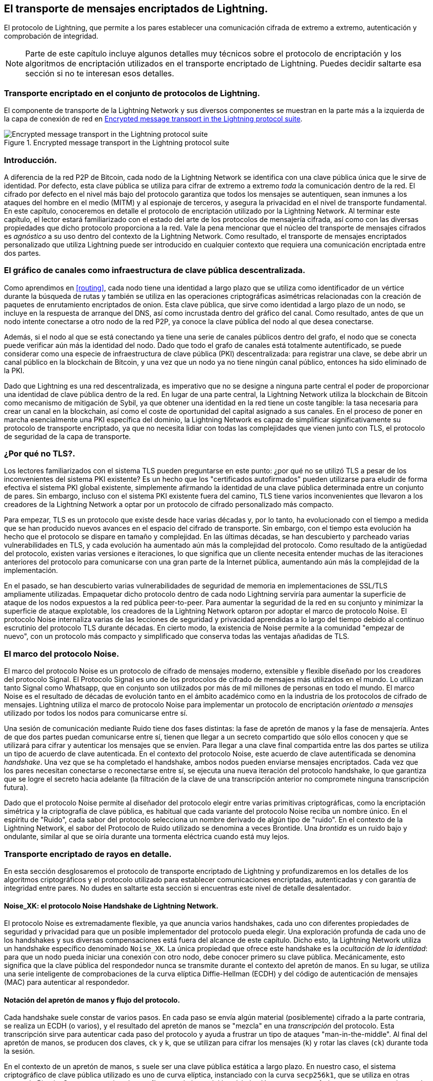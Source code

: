 [[transporte_de_mensajes_encriptados]]
== El transporte de mensajes encriptados de Lightning.

El protocolo de Lightning, que permite a los pares establecer una comunicación cifrada de extremo a extremo, autenticación y comprobación de integridad.

[NOTE]
====
Parte de este capítulo incluye algunos detalles muy técnicos sobre el protocolo de encriptación y los algoritmos de encriptación utilizados en el transporte encriptado de Lightning. Puedes decidir saltarte esa sección si no te interesan esos detalles.
====

=== Transporte encriptado en el conjunto de protocolos de Lightning.

El componente de transporte de la Lightning Network y sus diversos componentes se muestran en la parte más a la izquierda de la capa de conexión de red en <<LN_protocol_encrypted_transport_highlight>>.

[[LN_protocol_encrypted_transport_highlight]]
.Encrypted message transport in the Lightning protocol suite
image::images/mtln_1401.png["Encrypted message transport in the Lightning protocol suite"]

=== Introducción.

A diferencia de la red P2P de Bitcoin, cada nodo de la Lightning Network se identifica con una clave pública única que le sirve de identidad. Por defecto, esta clave pública se utiliza para cifrar de extremo a extremo _toda_ la comunicación dentro de la red. El cifrado por defecto en el nivel más bajo del protocolo garantiza que todos los mensajes se autentiquen, sean inmunes a los ataques del hombre en el medio (MITM) y al espionaje de terceros, y asegura la privacidad en el nivel de transporte fundamental. En este capítulo, conoceremos en detalle el protocolo de encriptación utilizado por la Lightning Network. Al terminar este capítulo, el lector estará familiarizado con el estado del arte de los protocolos de mensajería cifrada, así como con las diversas propiedades que dicho protocolo proporciona a la red. Vale la pena mencionar que el núcleo del transporte de mensajes cifrados es _agnóstico_ a su uso dentro del contexto de la Lightning Network. Como resultado, el transporte de mensajes encriptados personalizado que utiliza Lightning puede ser introducido en cualquier contexto que requiera una comunicación encriptada entre dos partes. 

=== El gráfico de canales como infraestructura de clave pública descentralizada.

Como aprendimos en <<routing>>, cada nodo tiene una identidad a largo plazo que se utiliza como identificador de un vértice durante la búsqueda de rutas y también se utiliza en las operaciones criptográficas asimétricas relacionadas con la creación de paquetes de enrutamiento encriptados de onion. Esta clave pública, que sirve como identidad a largo plazo de un nodo, se incluye en la respuesta de arranque del DNS, así como incrustada dentro del gráfico del canal. Como resultado, antes de que un nodo intente conectarse a otro nodo de la red P2P, ya conoce la clave pública del nodo al que desea conectarse.

Además, si el nodo al que se está conectando ya tiene una serie de canales públicos dentro del grafo, el nodo que se conecta puede verificar aún más la identidad del nodo. Dado que todo el grafo de canales está totalmente autentificado, se puede considerar como una especie de infraestructura de clave pública (PKI) descentralizada: para registrar una clave, se debe abrir un canal público en la blockchain de Bitcoin, y una vez que un nodo ya no tiene ningún canal público, entonces ha sido eliminado de la PKI.

Dado que Lightning es una red descentralizada, es imperativo que no se designe a ninguna parte central el poder de proporcionar una identidad de clave pública dentro de la red. En lugar de una parte central, la Lightning Network utiliza la blockchain de Bitcoin como mecanismo de mitigación de Sybil, ya que obtener una identidad en la red tiene un coste tangible: la tasa necesaria para crear un canal en la blockchain, así como el coste de oportunidad del capital asignado a sus canales. En el proceso de poner en marcha esencialmente una PKI específica del dominio, la Lightning Network es capaz de simplificar significativamente su protocolo de transporte encriptado, ya que no necesita lidiar con todas las complejidades que vienen junto con TLS, el protocolo de seguridad de la capa de transporte.

=== ¿Por qué no TLS?.

Los lectores familiarizados con el sistema TLS pueden preguntarse en este punto: ¿por qué no se utilizó TLS a pesar de los inconvenientes del sistema PKI existente? Es un hecho que los "certificados autofirmados" pueden utilizarse para eludir de forma efectiva el sistema PKI global existente, simplemente afirmando la identidad de una clave pública determinada entre un conjunto de pares. Sin embargo, incluso con el sistema PKI existente fuera del camino, TLS tiene varios inconvenientes que llevaron a los creadores de la Lightning Network a optar por un protocolo de cifrado personalizado más compacto.

Para empezar, TLS es un protocolo que existe desde hace varias décadas y, por lo tanto, ha evolucionado con el tiempo a medida que se han producido nuevos avances en el espacio del cifrado de transporte. Sin embargo, con el tiempo esta evolución ha hecho que el protocolo se dispare en tamaño y complejidad. En las últimas décadas, se han descubierto y parcheado varias vulnerabilidades en TLS, y cada evolución ha aumentado aún más la complejidad del protocolo. Como resultado de la antigüedad del protocolo, existen varias versiones e iteraciones, lo que significa que un cliente necesita entender muchas de las iteraciones anteriores del protocolo para comunicarse con una gran parte de la Internet pública, aumentando aún más la complejidad de la implementación.

En el pasado, se han descubierto varias vulnerabilidades de seguridad de memoria en implementaciones de SSL/TLS ampliamente utilizadas. Empaquetar dicho protocolo dentro de cada nodo Lightning serviría para aumentar la superficie de ataque de los nodos expuestos a la red pública peer-to-peer. Para aumentar la seguridad de la red en su conjunto y minimizar la superficie de ataque explotable, los creadores de la Lightning Network optaron por adoptar el marco de protocolo Noise. El protocolo Noise internaliza varias de las lecciones de seguridad y privacidad aprendidas a lo largo del tiempo debido al continuo escrutinio del protocolo TLS durante décadas. En cierto modo, la existencia de Noise permite a la comunidad "empezar de nuevo", con un protocolo más compacto y simplificado que conserva todas las ventajas añadidas de TLS.

=== El marco del protocolo Noise.

El marco del protocolo Noise es un protocolo de cifrado de mensajes moderno, extensible y flexible diseñado por los creadores del protocolo Signal. El Protocolo Signal es uno de los protocolos de cifrado de mensajes más utilizados en el mundo. Lo utilizan tanto Signal como Whatsapp, que en conjunto son utilizados por más de mil millones de personas en todo el mundo. El marco Noise es el resultado de décadas de evolución tanto en el ámbito académico como en la industria de los protocolos de cifrado de mensajes. Lightning utiliza el marco de protocolo Noise para implementar un protocolo de encriptación _orientado a mensajes_ utilizado por todos los nodos para comunicarse entre sí. 

Una sesión de comunicación mediante Ruido tiene dos fases distintas: la fase de apretón de manos y la fase de mensajería. Antes de que dos partes puedan comunicarse entre sí, tienen que llegar a un secreto compartido que sólo ellos conocen y que se utilizará para cifrar y autenticar los mensajes que se envíen. Para llegar a una clave final compartida entre las dos partes se utiliza un tipo de acuerdo de clave autenticada. En el contexto del protocolo Noise, este acuerdo de clave autentificada se denomina _handshake_. Una vez que se ha completado el handshake, ambos nodos pueden enviarse mensajes encriptados. Cada vez que los pares necesitan conectarse o reconectarse entre sí, se ejecuta una nueva iteración del protocolo handshake, lo que garantiza que se logre el secreto hacia adelante (la filtración de la clave de una transcripción anterior no compromete ninguna transcripción futura).

Dado que el protocolo Noise permite al diseñador del protocolo elegir entre varias primitivas criptográficas, como la encriptación simétrica y la criptografía de clave pública, es habitual que cada variante del protocolo Noise reciba un nombre único. En el espíritu de "Ruido", cada sabor del protocolo selecciona un nombre derivado de algún tipo de "ruido". En el contexto de la
Lightning Network, el sabor del Protocolo de Ruido utilizado se denomina a veces Brontide. Una _brontida_ es un ruido bajo y ondulante, similar al que se oiría durante una tormenta eléctrica cuando está muy lejos.

=== Transporte encriptado de rayos en detalle.

En esta sección desglosaremos el protocolo de transporte encriptado de Lightning y profundizaremos en los detalles de los algoritmos criptográficos y el protocolo utilizado para establecer comunicaciones encriptadas, autenticadas y con garantía de integridad entre pares. No dudes en saltarte esta sección si encuentras este nivel de detalle desalentador.

==== Noise_XK: el protocolo Noise Handshake de Lightning Network.

El protocolo Noise es extremadamente flexible, ya que anuncia varios handshakes, cada uno con diferentes propiedades de seguridad y privacidad para que un posible implementador del protocolo pueda elegir. Una exploración profunda de cada uno de los handshakes y sus diversas compensaciones está fuera del alcance de este capítulo.
Dicho esto, la Lightning Network utiliza un handshake específico denominado
`Noise_XK`. La única propiedad que ofrece este handshake es la __ocultación de la identidad__: para que un nodo pueda iniciar una conexión con otro nodo, debe conocer primero su clave pública. Mecánicamente, esto significa que la clave pública del respondedor nunca se transmite durante el contexto del apretón de manos. En su lugar, se utiliza una serie inteligente de comprobaciones de la curva elíptica Diffie-Hellman (ECDH) y del código de autenticación de mensajes (MAC) para autenticar al respondedor.

==== Notación del apretón de manos y flujo del protocolo.

Cada handshake suele constar de varios pasos. En cada paso se envía algún material (posiblemente) cifrado a la parte contraria, se realiza un ECDH (o varios), y el resultado del apretón de manos se "mezcla" en una _transcripción_ del protocolo. Esta transcripción sirve para autenticar cada paso del protocolo y ayuda a frustrar un tipo de ataques "man-in-the-middle". Al final del apretón de manos, se producen dos claves, `ck` y `k`, que se utilizan para cifrar los mensajes (`k`) y rotar las claves (`ck`) durante toda la sesión.

En el contexto de un apretón de manos, `s` suele ser una clave pública estática a largo plazo.
En nuestro caso, el sistema criptográfico de clave pública utilizado es uno de curva elíptica, instanciado con la curva `secp256k1`, que se utiliza en otras partes de Bitcoin.
Se generan varias claves efímeras a lo largo del handshake. Usamos `e` para referirnos a una nueva ephemeral key. Las operaciones ECDH entre dos claves se anotan como la concatenación de dos claves. Como ejemplo, "e" representa una operación ECDH entre dos claves efímeras.

==== Resumen de alto nivel.

Utilizando la notación expuesta anteriormente, podemos describir sucintamente el `Noise_XK` de la siguiente manera:
```
    Noise_XK(s, rs):
       <- rs
       ...
       -> e, e(rs)
       <- e, ee
       -> s, se
```

El protocolo comienza con la "pretransmisión" de la clave estática del respondedor (`rs`) al iniciador. Antes de ejecutar el handshake, el iniciador debe generar su propia clave estática (`s`). Durante cada paso del apretón de manos, todo el material enviado a través del cable y las claves enviadas/utilizadas se codifican incrementalmente en un "resumen del apretón de manos", "h". Este resumen nunca se envía a través del cable durante el apretón de manos, y en su lugar se utiliza como "datos asociados" cuando se envía AEAD (cifrado autenticado con datos asociados) a través del cable.
Los datos asociados (AD) permiten que un protocolo de cifrado autentifique información adicional junto con un paquete de texto cifrado. En otros dominios, el AD puede ser un nombre de dominio, o una porción de texto plano del paquete. 

La existencia de "h" garantiza que si se sustituye una parte de un mensaje de apretón de manos transmitido, la otra parte se dará cuenta. En cada paso, se comprueba un compendio MAC. Si la comprobación MAC tiene éxito, la parte receptora sabe que el apretón de manos ha tenido éxito hasta ese momento. De lo contrario, si la comprobación de la MAC falla, el proceso de intercambio de información ha fracasado y la conexión debe finalizar.

El protocolo también añade un nuevo dato a cada mensaje de enlace: la versión del protocolo. La versión inicial del protocolo es "0". En el momento de escribir esto, no se han creado nuevas versiones de protocolo. Por lo tanto, si un peer recibe una versión diferente a `0`, debe rechazar el intento de inicio del handshake.

En cuanto a las primitivas criptográficas, se utiliza SHA-256 como función hash, `secp256k1` como curva elíptica y `ChaChaPoly-130` como construcción AEAD
(cifrado simétrico).

Cada variante del Protocolo de Ruido tiene una cadena ASCII única para referirse a ella. Para garantizar que dos partes utilicen la misma variante del protocolo, la cadena ASCII se convierte en un resumen que se utiliza para inicializar el estado inicial del apretón de manos. En el contexto de la Lightning Network, la cadena ASCII que describe el protocolo es `Noise_XK_secp256k1_ChaChaPoly_SHA256`.

==== Handshake en tres actos.

La parte del apretón de manos puede separarse en tres "actos" distintos.
El apretón de manos completo lleva 1,5 viajes de ida y vuelta entre el iniciador y el respondedor.
En cada acto, se envía un único mensaje entre ambas partes. El mensaje del apretón de manos es una carga útil de tamaño fijo con el prefijo de la versión del protocolo.

El Protocolo de Ruido utiliza una notación inspirada en los objetos para describir el protocolo en cada paso. Durante la configuración del estado del apretón de manos, cada parte inicializará las siguientes variables:

`ck`:: La _clave de encadenamiento_. Este valor es el hash acumulado de todas las
   salidas anteriores de ECDH. Al final del handshake, `ck` se utiliza para derivar
   las claves de encriptación de los mensajes Lightning.

`h`:: El _handshake hash_. Este valor es el hash acumulado de _todos_ los
   datos del handshake que se han enviado y recibido hasta ahora durante el proceso
   de la negociación.

`temp_k1`, `temp_k2`, `temp_k3`:: Las _claves intermedias_. Se utilizan para
   cifrar y descifrar las cargas útiles AEAD de longitud cero al final de cada
   mensaje.

 `e`:: El _par de claves efímeras_ de una parte. Para cada sesión, un nodo debe generar una
   nueva ephemeral key con fuerte aleatoriedad criptográfica.

`s`:: El _par de claves estáticas_ de una parte (`ls` para la local, `rs` para la remota).

Dado este estado de sesión de handshake y mensajería, definiremos una serie de funciones que operarán sobre el estado de handshake y mensajería. Al describir el protocolo del apretón de manos, utilizaremos estas variables de forma similar al pseudocódigo para reducir la verbosidad de la explicación de cada paso del protocolo. Definiremos las primitivas _funcionales_ del handshake como:

`ECDH(k, rk)`:: Realiza una operación de Curva Elíptica Diffie-Hellman utilizando
    k`, que es una clave privada `secp256k1` válida, y `rk`, que es una clave pública válida.
+
El valor devuelto es el SHA-256 del formato comprimido del
      punto generado.

`HKDF(salt,ikm)`:: Una función definida en la `RFC 5869`,
    evaluada con un campo `info` de longitud cero.
+
Todas las invocaciones de `HKDF` devuelven implícitamente 64 bytes de
       aleatoriedad criptográfica utilizando el componente de extracción y expansión del
       HKDF.

EncriptarConAD(k, n, ad, texto plano)`:: Devuelve `encrypt(k, n, ad, plaintext)`.
+
Donde `encrypt` es una evaluación de `ChaCha20-Poly1305` (variante de Internet Engineering Task Force)
       con los argumentos pasados, con el nonce `n` codificado como 32 bits cero,
       seguido de un valor _little-endian_ de 64 bits. Nota: esto sigue la convención de Noise
       en lugar de nuestra convención normal endian.

DecryptWithAD(k, n, ad, ciphertext)`:: La salida es `decrypt(k, n, ad, ciphertext)`.
+
Donde `descifrar` es una evaluación de `ChaCha20-Poly1305` (variante IETF)
       con los argumentos pasados, con el nonce `n` codificado como 32 bits cero,
       seguido de un valor _little-endian_ de 64 bits.

GenerarClave()`:: Genera y devuelve un nuevo par de claves `secp256k1`.
+
El objeto devuelto por `generateKey` tiene dos atributos: `.pub`, que devuelve un objeto abstracto que representa la clave pública; y `.priv`, que representa la clave privada utilizada para generar la clave pública
+
El objeto también tiene un único método: `.serializeCompressed()`.

`a || b`:: Esto denota la concatenación de dos cadenas de bytes `a` y `b`. 

===== Inicialización del estado de la sesión de Handshake.

Antes de comenzar el proceso de handshake, ambos lados necesitan inicializar el estado inicial que usarán para avanzar en el proceso de handshake. Para empezar, ambos lados necesitan construir el resumen inicial del apretón de manos `h`.

 1. ++h = SHA-256(__protocoloNombre__)++
+
Donde ++__protocolName__ = "Noise_XK_secp256k1_ChaChaPoly_SHA256"++ codificado como
      una cadena ASCII.

 2. `ck = h`

 3. ++h = SHA-256(h || __prologue__)++
+
Donde ++__prólogo__++ es la cadena ASCII: `lightning`.

Además del nombre del protocolo, también añadimos un "prólogo" adicional que se utiliza para vincular aún más el contexto del protocolo a la Lightning Network.

Para concluir el paso de inicialización, ambas partes mezclan la clave pública del respondedor en el resumen del apretón de manos. Dado que este compendio se utiliza mientras se envían los datos asociados con un texto cifrado de longitud cero (sólo la MAC), esto garantiza que el iniciador conoce efectivamente la clave pública del respondedor.

 * El nodo iniciador mezcla la clave pública estática del nodo respondedor
   serializada en el formato comprimido de Bitcoin: `h = SHA-256(h || rs.pub.serializeCompressed())`

 * El nodo que responde mezcla su clave pública estática local serializada en
   formato comprimido de Bitcoin: `h = SHA-256(h || ls.pub.serializeCompressed())`

===== Actúa el Handshake.

Después de la inicialización del handshake, podemos comenzar la ejecución real del proceso de handshake. El handshake se compone de una serie de tres mensajes enviados entre el iniciador y el respondedor, a partir de ahora denominados
"actos". Dado que cada acto es un único mensaje enviado entre las partes, un apretón de manos se completa en un total de 1,5 viajes de ida y vuelta (0,5 para cada acto).

El primer acto completa la parte inicial del intercambio de claves Diffie-Hellman (DH) triple incremental (utilizando una nueva ephemeral key generada por el iniciador) y también garantiza que el iniciador conoce realmente la clave pública a largo plazo del respondedor. Durante el segundo acto, el respondedor transmite al iniciador la ephemeral key que desea utilizar para la sesión y, una vez más, mezcla de forma incremental esta nueva clave en el triple apretón de manos DH. Durante el tercer y último acto, el iniciador transmite su clave pública estática a largo plazo al respondedor y ejecuta la operación DH final para mezclarla en el secreto compartido resultante.

====== Primer acto.

```
    -> e, es
```

El Acto Uno se envía desde el iniciador al respondedor. Durante el Acto Uno, el iniciador intenta satisfacer un reto implícito del respondedor. Para completar este desafío, el iniciador debe conocer la clave pública estática del respondedor.

El mensaje del apretón de manos tiene _exactamente_ 50 bytes: 1 byte para la versión del apretón de manos, 33 bytes para la clave pública efímera comprimida del iniciador y 16 bytes para la etiqueta `poly1305`.

Acciones del remitente:

1. `e = generateKey()`
2. h = SHA-256(h || e.pub.serializeCompressed())`.
+
La ephemeral key recién generada se acumula en el digesto del
       digest del apretón de manos.
3. `es = ECDH(e.priv, rs)`
+
El iniciador realiza un ECDH entre su ephemeral key recién generada
       y la clave pública estática del nodo remoto.
4. `ck, temp_k1 = HKDF(ck, es)`
+
Se genera una nueva clave de cifrado temporal, que se
       que se utiliza para generar la MAC de autenticación.
5. `c = encryptWithAD(temp_k1, 0, h, zero)`
+
Donde `cero` es un texto plano de longitud cero.
6. `h = SHA-256(h || c)`
+
Finalmente, el texto cifrado generado se acumula en el compendio del
       de autenticación del apretón de manos.
7. Enviar `m = 0 || e.pub.serializeCompressed() || c` al respondedor a través del buffer de red.

Acciones del receptor:

1. Leer _exactamente_ 50 bytes del buffer de red.
2. Parsear el mensaje leído (`m`) en `v`, `re`, y `c`:
    * Donde `v` es el _primer_ byte de `m`, `re` son los siguientes 33
      bytes de `m`, y `c` son los últimos 16 bytes de `m`.
    * Los bytes brutos de la clave pública efímera de la parte remota (`re`) deben ser
      deserializados en un punto de la curva usando coordenadas afines codificadas
      por el formato compuesto serializado de la clave.
3. Si `v` es una versión del apretón de manos no reconocida, entonces el respondedor debe
    abortar el intento de conexión.
4. `h = SHA-256(h || re.serializeCompressed())`
+
El respondedor acumula la ephemeral key del iniciador en el compendio del
      de autenticación del apretón de manos.
5. `es = ECDH(s.priv, re)`
+
El respondedor realiza un ECDH entre su clave privada estática y la
      clave pública efímera del iniciador.
6. `ck, temp_k1 = HKDF(ck, es)`
+
Se genera una nueva clave de cifrado temporal, que se
      que se utilizará en breve para comprobar la MAC de autenticación.
7. `p = decryptWithAD(temp_k1, 0, h, c)`
+
Si la comprobación de la MAC en esta operación falla, entonces el iniciador _no_
      no conoce la clave pública estática del respondedor. Si este es el caso, entonces el
      respondedor debe terminar la conexión sin más mensajes.
8. `h = SHA-256(h || c)`
+
El texto cifrado recibido se mezcla con el resumen del apretón de manos. Este paso sirve
       para asegurar que la carga útil no fue modificada por un MITM. 


====== Segundo acto.

```
   <- e, ee
```

El Acto Dos se envía desde el respondedor al iniciador. El Acto Dos _sólo_ tendrá lugar si el Acto Uno fue exitoso. El Acto Uno fue exitoso si el respondedor fue capaz de descifrar correctamente y comprobar la MAC de la etiqueta enviada al final del Acto Uno.

El apretón de manos es _exactamente_ 50 bytes: 1 byte para la versión del apretón de manos, 33 bytes para la clave pública efímera comprimida del respondedor y 16 bytes para la etiqueta `poly1305`.

Acciones del remitente:

1. `e = generateKey()`
2. h = SHA-256(h || e.pub.serializeCompressed())`.
+
La ephemeral key recién generada se acumula en el digesto del
       digest del apretón de manos.
3. `ee = ECDH(e.priv, re)`
+
Donde `re` es la ephemeral key del iniciador, que fue recibida
       durante el primer acto.
4. `ck, temp_k2 = HKDF(ck, ee)`
+
Se genera una nueva clave de cifrado temporal, que se
       utilizada para generar la MAC de autentificación.
5. `c = encryptWithAD(temp_k2, 0, h, zero)`
+
Donde `cero` es un texto plano de longitud cero.
6. `h = SHA-256(h || c)`
+
Finalmente, el texto cifrado generado se acumula en el compendio del
       de autenticación del apretón de manos.
7. Enviar `m = 0 || e.pub.serializeCompressed() || c` al iniciador a través del buffer de red.

Acciones del receptor:

1. Leer _exactamente_ 50 bytes del buffer de red.
2. Parsear el mensaje leído (`m`) en `v`, `re`, y `c`:
+
Donde `v` es el _primer_ byte de `m`, `re` son los siguientes 33
      bytes de `m`, y `c` son los últimos 16 bytes de `m`.
3. Si `v` es una versión de handshake no reconocida, entonces el respondedor debe
    abortar el intento de conexión.
4. `h = SHA-256(h || re.serializeCompressed())`
5. `ee = ECDH(e.priv, re)`
+
Donde `re` es la clave pública efímera del respondedor.
+
Los bytes brutos de la clave pública efímera de la parte remota (`re`) deben ser
      deserializados en un punto de la curva utilizando coordenadas afines codificadas
      por el formato compuesto serializado de la clave.
6. `ck, temp_k2 = HKDF(ck, ee)`
+
Se genera una nueva clave de cifrado temporal, que se
       utilizada para generar la MAC de autentificación.
7. `p = decryptWithAD(temp_k2, 0, h, c)`
+
Si la comprobación de la MAC en esta operación falla, el iniciador debe
      terminar la conexión sin más mensajes.
8. `h = SHA-256(h || c)`
+
El texto cifrado recibido se mezcla con el resumen del apretón de manos. Este paso sirve
       para asegurar que la carga útil no fue modificada por un MITM.

====== Tercer acto.

```
   -> s, se
```

El acto tres es la fase final del acuerdo de clave autenticada descrito en esta sección. Este acto se envía desde el iniciador al respondedor como paso final. El Acto Tres se ejecuta _si y sólo si_ el Acto Dos fue exitoso.
Durante el tercer acto, el iniciador transporta su clave pública estática al respondedor encriptada con _fuerte_ secreto hacia adelante, utilizando la clave secreta derivada del `HKDF` acumulada en este punto del apretón de manos.

El apretón de manos tiene _exactamente_ 66 bytes: 1 byte para la versión del apretón de manos, 33 bytes para la clave pública estática encriptada con el cifrado de flujo `ChaCha20`, 16 bytes para la etiqueta de la clave pública encriptada generada mediante la construcción AEAD, y 16 bytes para una etiqueta final de autenticación.

Acciones del remitente:

1. `c = encryptWithAD(temp_k2, 1, h, s.pub.serializeCompressed())`
+
Donde `s` es la clave pública estática del iniciador.
2. `h = SHA-256(h || c)`
3. `se = ECDH(s.priv, re)`
+
Donde `re` es la clave pública efímera del respondedor.
4. `ck, temp_k3 = HKDF(ck, se)`
+
El secreto compartido intermedio final se mezcla con la clave de encadenamiento en curso.
5. `t = encryptWithAD(temp_k3, 0, h, zero)`
+
Donde `cero` es un texto plano de longitud cero.
6. `sk, rk = HKDF(ck, cero)`
+
Donde "cero" es un texto plano de longitud cero,
       `sk` es la clave que utilizará el iniciador para cifrar los mensajes al
       responder,
       y `rk` es la clave que utilizará el iniciador para descifrar los mensajes enviados por
       el respondedor.
+
Las claves de cifrado finales, que se utilizarán para enviar y
       mensajes durante la duración de la sesión.
7. `rn = 0, sn = 0`
+
Los nonces de envío y recepción se inicializan a 0.
8. Enviar `m = 0 || c | t` por el buffer de la red. 

Acciones del receptor:

1. Leer _exactamente_ 66 bytes del buffer de red.
2. Analizar el mensaje leído (`m`) en `v`, `c` y `t`:
+
Donde `v` es el _primer_ byte de `m`, `c` son los siguientes 49
      bytes de `m`, y `t` son los últimos 16 bytes de `m`.
3. Si `v` es una versión de handshake no reconocida, entonces el respondedor debe
    abortar el intento de conexión.
4. `rs = decryptWithAD(temp_k2, 1, h, c)`
+
En este punto, el respondedor ha recuperado la clave pública estática del
       iniciador.
5. `h = SHA-256(h || c)`
6. `se = ECDH(e.priv, rs)`
+
Donde `e` es la ephemeral key original del respondedor.
7. `ck, temp_k3 = HKDF(ck, se)`
8. `p = decryptWithAD(temp_k3, 0, h, t)`
+
Si la comprobación de MAC en esta operación falla, entonces el respondedor debe
       terminar la conexión sin más mensajes.
9. `rk, sk = HKDF(ck, cero)`
+
Donde `cero` es un texto plano de longitud cero,
       `rk` es la clave que utilizará el respondedor para descifrar los mensajes enviados
       por el iniciador,
       y `sk` es la clave que utilizará el respondedor para cifrar los mensajes al
       al iniciador.
+
Las claves de cifrado finales, que se utilizarán para enviar y
       recibir mensajes durante la duración de la sesión, son generadas.
10. `rn = 0, sn = 0`
+
Los nonces de envío y recepción se inicializan a 0.

===== Cifrado de mensajes de transporte.

Al concluir el tercer acto, ambas partes han obtenido las claves de cifrado, que se utilizarán para cifrar y descifrar los mensajes durante el resto de la sesión.

Los mensajes reales del Protocolo Relámpago se encapsulan en textos cifrados AEAD.
Cada mensaje lleva como prefijo otro texto cifrado AEAD, que codifica la longitud total del siguiente mensaje Lightning (sin incluir su MAC).

El tamaño _máximo_ de _cualquier_ mensaje Lightning no debe superar los 65.535 bytes. Un tamaño máximo de 65.535 simplifica las pruebas, facilita la gestión de la memoria y ayuda a mitigar los ataques por agotamiento de memoria.

Para dificultar el análisis del tráfico, el prefijo de longitud de todos los mensajes Lightning cifrados también está cifrado. Además, una etiqueta de 16 bytes
al prefijo de longitud encriptado para garantizar que la longitud del paquete no se ha modificado durante el vuelo y también para evitar la creación de un oráculo de descifrado.

La estructura de los paquetes en el cable se asemeja al diagrama de <<noise_encrypted_packet>>.

[[noise_encrypted_packet]]
.Encrypted packet structure
image::images/mtln_1402.png["Encrypted Packet Structure"]

La longitud del mensaje prefijado se codifica como un entero big-endian de 2 bytes, para una longitud máxima total del paquete de 2 + 16 + 65.535 + 16 = 65.569 bytes.

====== Cifrado y envío de mensajes.

Para cifrar y enviar un mensaje Lightning (`m`) al flujo de red, dada una clave de envío (`sk`) y un nonce (`sn`), se completan los siguientes pasos:

[role="pagebreak-before"]
1. Sea `l = len(m)`.
+
Donde `len` obtiene la longitud en bytes del mensaje Relámpago.
2. Serializar `l` en 2 bytes codificados como un entero big-endian.
3. Encrypt `l` (using `ChaChaPoly-1305`, `sn`, and `sk`), to obtain `lc`
    (18 bytes).
    * The nonce `sn` is encoded as a 96-bit little-endian number. As the
      decoded nonce is 64 bits, the 96-bit nonce is encoded as 32 bits
      of leading zeros followed by a 64-bit value.
        * The nonce `sn` must be incremented after this step.
    * A zero-length byte slice is to be passed as the AD (associated data).
4. Finally, encrypt the message itself (`m`) using the same procedure used to
    encrypt the length prefix. Let this encrypted ciphertext be known as <code>c</code>.
+
The nonce `sn` must be incremented after this step.
5. Send `lc || c` over the network buffer.

====== Receiving and decrypting messages.

To decrypt the _next_ message in the network stream, the following steps are completed:

1. Read _exactly_ 18 bytes from the network buffer.
2. Let the encrypted length prefix be known as `lc`.
3. Decrypt `lc` (using `ChaCha20-Poly1305`, `rn`, and `rk`) to obtain the size of
    the encrypted packet `l`.
    * A zero-length byte slice is to be passed as the AD (associated data).
    * The nonce `rn` must be incremented after this step.
4. Read _exactly_ `l + 16` bytes from the network buffer, and let the bytes be
    known as <code>c</code>.
5. Decrypt `c` (using `ChaCha20-Poly1305`, `rn`, and `rk`) to obtain decrypted
    plain-text packet `p`.
+
The nonce `rn` must be incremented after this step.

===== Lightning message key rotation.

Changing keys regularly and forgetting previous keys is useful to prevent the decryption of old messages, in the case of later key leakage (i.e., backward secrecy).

Key rotation is performed for _each_ key (`sk` and `rk`) _individually_. A key is to be rotated after a party encrypts or decrypts 1,000 times with it (i.e., every 500 messages).  This can be properly accounted for by rotating the key once the nonce dedicated to it exceeds 1,000. 

La rotación de claves para una clave `k` se realiza según los siguientes pasos

1. Sea `ck` la clave de encadenamiento obtenida al final del tercer acto.
2. `ck', k' = HKDF(ck, k)`
3. Restablecer el nonce de la clave a `n = 0`.
4. `k = k'`
5. `ck = ck'`

=== Conclusión.

El cifrado de transporte subyacente de Lightning se basa en el protocolo Noise y ofrece fuertes garantías de seguridad de privacidad, autenticidad e integridad para todas las comunicaciones entre pares de Lightning.

A diferencia de Bitcoin, donde los pares se comunican a menudo "en claro" (sin encriptación), todas las comunicaciones de Lightning están encriptadas entre pares. Además del cifrado de transporte (peer-to-peer), en la Lightning Network, los pagos están _también_ cifrados en paquetes de onion (hop-to-hop) y los detalles del pago se envían fuera de banda entre el remitente y el destinatario (end-to-end). La combinación de todos estos mecanismos de seguridad es acumulativa y proporciona una defensa en capas contra la desanonimización, los ataques del hombre en el medio y la vigilancia de la red.

Por supuesto, ninguna seguridad es perfecta y veremos en <<security_and_privacy>> que estas propiedades pueden ser degradadas y atacadas. Sin embargo, la Lightning Network mejora significativamente la privacidad de Bitcoin.